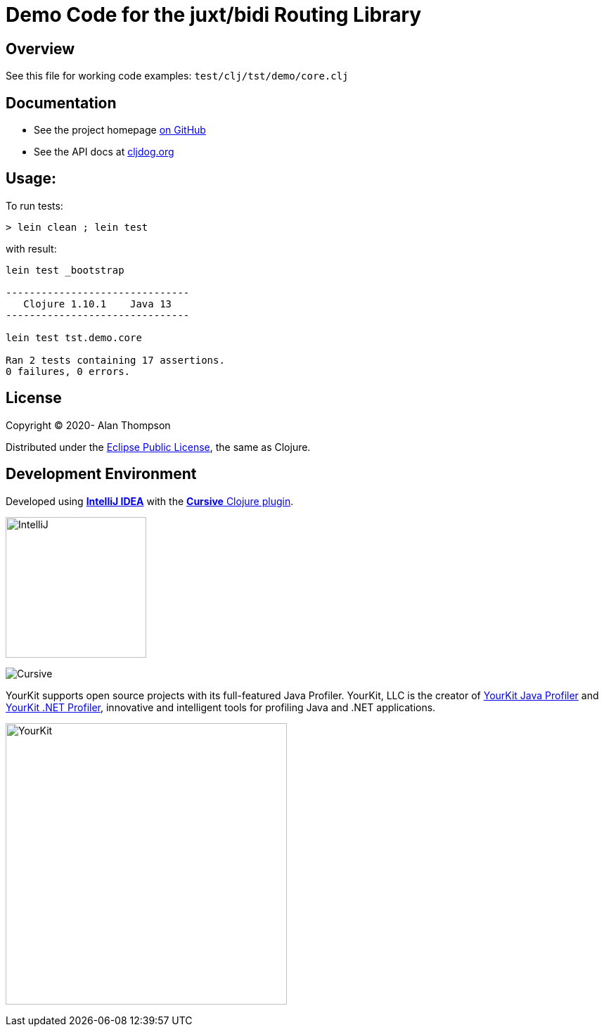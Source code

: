 
= Demo Code for the juxt/bidi Routing Library


== Overview

See this file for working code examples:  `test/clj/tst/demo/core.clj`

== Documentation

 - See the project homepage link:https://github.com/juxt/bidi[on GitHub]
 - See the API docs at link:https://cljdoc.org/d/bidi/bidi[cljdog.org]

== Usage:

To run tests:

```pre
> lein clean ; lein test
```

with result:

```pre
lein test _bootstrap

-------------------------------
   Clojure 1.10.1    Java 13
-------------------------------

lein test tst.demo.core

Ran 2 tests containing 17 assertions.
0 failures, 0 errors.
```

== License

Copyright © 2020-  Alan Thompson

Distributed under the link:https://www.eclipse.org/legal/epl-v10.html[Eclipse Public License], the same as Clojure.

== Development Environment

Developed using link:https://www.jetbrains.com/idea/[*IntelliJ IDEA*] 
with the link:https://cursive-ide.com/[*Cursive* Clojure plugin].

image:resources/intellij-idea-logo-400.png[IntelliJ,200,200]

image:resources/cursive-logo-300.png[Cursive]

YourKit supports open source projects with its full-featured Java Profiler.
YourKit, LLC is the creator of
link:https://www.yourkit.com/java/profiler/[YourKit Java Profiler]
and link:https://www.yourkit.com/.net/profiler/[YourKit .NET Profiler],
innovative and intelligent tools for profiling Java and .NET applications.

image:https://www.yourkit.com/images/yklogo.png[YourKit,400,400]

